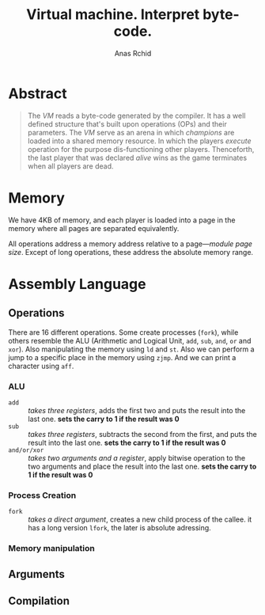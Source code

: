 #+TITLE: Virtual machine. Interpret byte-code.
#+AUTHOR: Anas Rchid

* Abstract

#+BEGIN_QUOTE
The /VM/ reads a byte-code generated by the compiler. It has a well defined structure that's built upon operations (OPs) and their parameters. The /VM/ serve as an arena in which /champions/ are loaded into a shared memory resource. In which the players /execute/ operation for the purpose dis-functioning other players. Thenceforth, the last player that was declared /alive/ wins as the game terminates when all players are dead.
#+END_QUOTE

* Memory

We have 4KB of memory, and each player is loaded into a page in the memory where all pages are separated equivalently.

All operations address a memory address relative to a page---/module page size/. Except of long operations, these address the absolute memory range.

* Assembly Language

** Operations

There are 16 different operations. Some create processes (=fork=), while others resemble the ALU (Arithmetic and Logical Unit, =add=, =sub=, =and=, =or= and =xor=). Also manipulating the memory using =ld= and =st=. Also we can perform a jump to a specific place in the memory using =zjmp=. And we can print a character using =aff=.

*** ALU

- =add= :: /takes three registers/, adds the first two and puts the result into the last one. *sets the carry to 1 if the result was 0*
- =sub= ::  /takes three registers/, subtracts the second from the first, and puts the result into the last one. *sets the carry to 1 if the result was 0*
- =and/or/xor= :: /takes two arguments and a register/, apply bitwise operation to the two arguments and place the result into the last one. *sets the carry to 1 if the result was 0*

*** Process Creation

- =fork= :: /takes a direct argument/, creates a new child process of the callee. it has a long version =lfork=, the later is absolute adressing.

*** Memory manipulation

** Arguments

** Compilation
